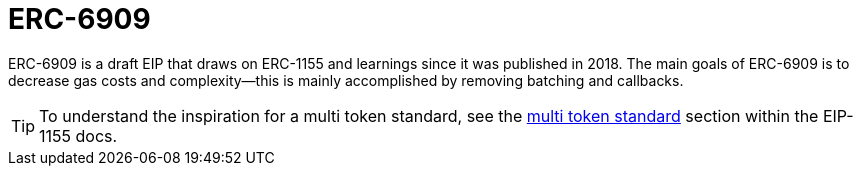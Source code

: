 = ERC-6909

ERC-6909 is a draft EIP that draws on ERC-1155 and learnings since it was published in 2018. The main goals of ERC-6909 is to decrease gas costs and complexity--this is mainly accomplished by removing batching and callbacks.

TIP: To understand the inspiration for a multi token standard, see the xref:erc1155.adoc#multi-token-standard[multi token standard] section within the EIP-1155 docs.